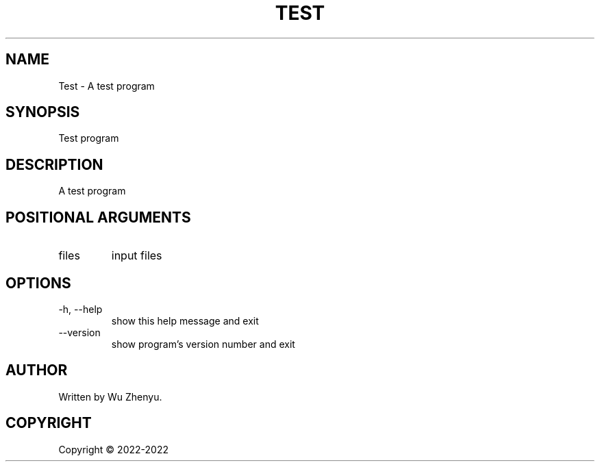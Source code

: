 .\" DO NOT MODIFY THIS FILE!  It was generated by help2man rolling.
.TH TEST "1" "YYYY-MM-DD" "Test 0.0.1" "User Commands"
.SH NAME
Test \- A test program
.SH SYNOPSIS
\&Test program
.SH DESCRIPTION
\&A test program
.SH POSITIONAL ARGUMENTS
.TP
\&files
\&input files
.SH OPTIONS
.TP
\&-h, --help
\&show this help message and exit
.TP
\&--version
\&show program's version number and exit

.SH AUTHOR
Written by Wu Zhenyu.



.SH COPYRIGHT
Copyright \(co 2022-2022
